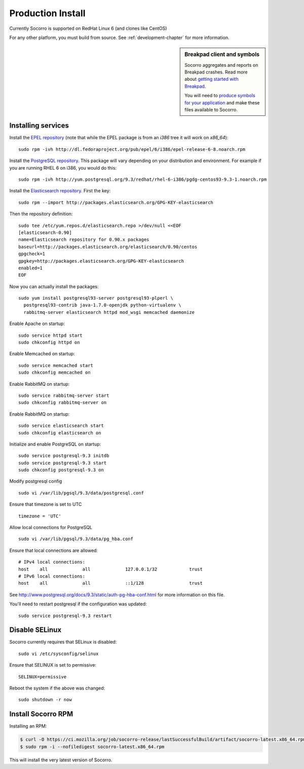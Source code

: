 .. index:: production-install

.. _production_install-chapter:

Production Install
==================

Currently Socorro is supported on RedHat Linux 6 (and clones like CentOS)

For any other platform, you must build from source. See
:ref:`development-chapter` for more information.


.. sidebar:: Breakpad client and symbols

   Socorro aggregates and reports on Breakpad crashes.
   Read more about `getting started with Breakpad <http://code.google.com/p/google-breakpad/wiki/GettingStartedWithBreakpad>`_.

   You will need to `produce symbols for your application <http://code.google.com/p/google-breakpad/wiki/LinuxStarterGuide#Producing_symbols_for_your_application>`_ and make these files available to Socorro.

Installing services
-------------------

Install the `EPEL repository <http://fedoraproject.org/wiki/EPEL>`_ (note that
while the EPEL package is from an `i386` tree it will work on `x86_64`):
::
  sudo rpm -ivh http://dl.fedoraproject.org/pub/epel/6/i386/epel-release-6-8.noarch.rpm

Install the `PostgreSQL repository <http://yum.pgrpms.org/repopackages.php>`_. 
This package will vary depending on your distribution and environment.
For example if you are running RHEL 6 on i386, you would do this:
::
  sudo rpm -ivh http://yum.postgresql.org/9.3/redhat/rhel-6-i386/pgdg-centos93-9.3-1.noarch.rpm

Install the `Elasticsearch repository <http://www.elasticsearch.org/guide/en/elasticsearch/reference/current/setup-repositories.html>`_.
First the key:
::
  sudo rpm --import http://packages.elasticsearch.org/GPG-KEY-elasticsearch

Then the repository definition:
::
  sudo tee /etc/yum.repos.d/elasticsearch.repo >/dev/null <<EOF
  [elasticsearch-0.90]
  name=Elasticsearch repository for 0.90.x packages
  baseurl=http://packages.elasticsearch.org/elasticsearch/0.90/centos
  gpgcheck=1
  gpgkey=http://packages.elasticsearch.org/GPG-KEY-elasticsearch
  enabled=1
  EOF

Now you can actually install the packages:
::
  sudo yum install postgresql93-server postgresql93-plperl \
    postgresql93-contrib java-1.7.0-openjdk python-virtualenv \
    rabbitmq-server elasticsearch httpd mod_wsgi memcached daemonize

Enable Apache on startup:
::
  sudo service httpd start
  sudo chkconfig httpd on

Enable Memcached on startup:
::
  sudo service memcached start
  sudo chkconfig memcached on

Enable RabbitMQ on startup:
::
  sudo service rabbitmq-server start
  sudo chkconfig rabbitmq-server on

Enable RabbitMQ on startup:
::
  sudo service elasticsearch start
  sudo chkconfig elasticsearch on 

Initialize and enable PostgreSQL on startup:
::
  sudo service postgresql-9.3 initdb
  sudo service postgresql-9.3 start
  sudo chkconfig postgresql-9.3 on

Modify postgresql config
::
  sudo vi /var/lib/pgsql/9.3/data/postgresql.conf

Ensure that timezone is set to UTC
::
  timezone = 'UTC'

Allow local connections for PostgreSQL
::
  sudo vi /var/lib/pgsql/9.3/data/pg_hba.conf

Ensure that local connections are allowed:
::

  # IPv4 local connections:
  host    all             all             127.0.0.1/32            trust
  # IPv6 local connections:
  host    all             all             ::1/128                 trust

See http://www.postgresql.org/docs/9.3/static/auth-pg-hba-conf.html
for more information on this file.

You'll need to restart postgresql if the configuration was updated:
::
  sudo service postgresql-9.3 restart

Disable SELinux
---------------

Socorro currently requires that SELinux is disabled:
::
  sudo vi /etc/sysconfig/selinux

Ensure that SELINUX is set to permissive:
::
  SELINUX=permissive

Reboot the system if the above was changed:
::
  sudo shutdown -r now


Install Socorro RPM
-------------------

Installing an RPM:

.. code-block:: bash

  $ curl -O https://ci.mozilla.org/job/socorro-release/lastSuccessfulBuild/artifact/socorro-latest.x86_64.rpm
  $ sudo rpm -i --nofiledigest socorro-latest.x86_64.rpm

This will install the very latest version of Socorro.
